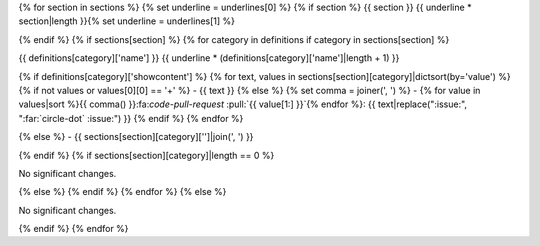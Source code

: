 {% for section in sections %}
{% set underline = underlines[0] %}
{% if section %}
{{ section }}
{{ underline * section|length }}{% set underline = underlines[1] %}

{% endif %}
{% if sections[section] %}
{% for category in definitions if category in sections[section] %}

{{ definitions[category]['name'] }}
{{ underline * (definitions[category]['name']|length + 1) }}

{% if definitions[category]['showcontent'] %}
{% for text, values in sections[section][category]|dictsort(by='value') %}
{% if not values or values[0][0] == '+' %}
- {{ text }}
{% else %}
{% set comma = joiner(', ') %}
- {% for value in values|sort %}{{ comma() }}:fa:`code-pull-request` :pull:`{{ value[1:] }}`{% endfor %}: {{ text|replace(":issue:", ":far:`circle-dot` :issue:") }}
{% endif %}
{% endfor %}

{% else %}
- {{ sections[section][category]['']|join(', ') }}

{% endif %}
{% if sections[section][category]|length == 0 %}

No significant changes.

{% else %}
{% endif %}
{% endfor %}
{% else %}

No significant changes.

{% endif %}
{% endfor %}
